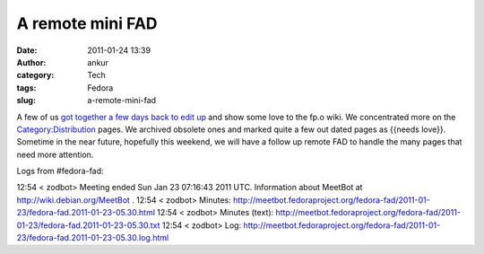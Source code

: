 A remote mini FAD
#################
:date: 2011-01-24 13:39
:author: ankur
:category: Tech
:tags: Fedora
:slug: a-remote-mini-fad

A few of us `got together a few days back to edit up`_ and show some
love to the fp.o wiki. We concentrated more on the
`Category:Distribution`_ pages. We archived obsolete ones and marked
quite a few out dated pages as {{needs love}}. Sometime in the near
future, hopefully this weekend, we will have a follow up remote FAD to
handle the many pages that need more attention.

Logs from #fedora-fad:

12:54 < zodbot> Meeting ended Sun Jan 23 07:16:43 2011 UTC.
Information about MeetBot at http://wiki.debian.org/MeetBot .
12:54 < zodbot> Minutes:
http://meetbot.fedoraproject.org/fedora-fad/2011-01-23/fedora-fad.2011-01-23-05.30.html
12:54 < zodbot> Minutes (text):
http://meetbot.fedoraproject.org/fedora-fad/2011-01-23/fedora-fad.2011-01-23-05.30.txt
12:54 < zodbot> Log:
http://meetbot.fedoraproject.org/fedora-fad/2011-01-23/fedora-fad.2011-01-23-05.30.log.html

.. _got together a few days back to edit up: https://fedoraproject.org/wiki/Remote_Mini_Wiki_Editing_FAD_2011
.. _`Category:Distribution`: https://fedoraproject.org/wiki/Category:Distribution
